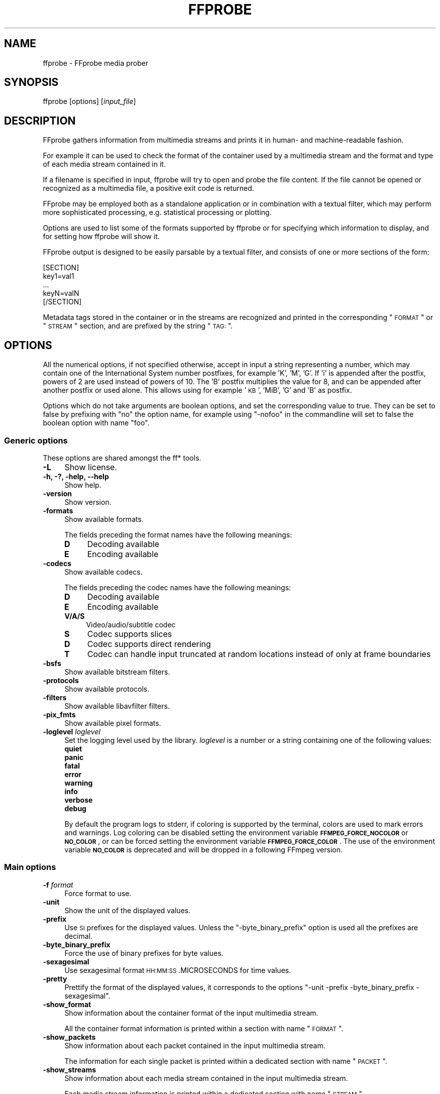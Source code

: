 .\" Automatically generated by Pod::Man 2.22 (Pod::Simple 3.07)
.\"
.\" Standard preamble:
.\" ========================================================================
.de Sp \" Vertical space (when we can't use .PP)
.if t .sp .5v
.if n .sp
..
.de Vb \" Begin verbatim text
.ft CW
.nf
.ne \\$1
..
.de Ve \" End verbatim text
.ft R
.fi
..
.\" Set up some character translations and predefined strings.  \*(-- will
.\" give an unbreakable dash, \*(PI will give pi, \*(L" will give a left
.\" double quote, and \*(R" will give a right double quote.  \*(C+ will
.\" give a nicer C++.  Capital omega is used to do unbreakable dashes and
.\" therefore won't be available.  \*(C` and \*(C' expand to `' in nroff,
.\" nothing in troff, for use with C<>.
.tr \(*W-
.ds C+ C\v'-.1v'\h'-1p'\s-2+\h'-1p'+\s0\v'.1v'\h'-1p'
.ie n \{\
.    ds -- \(*W-
.    ds PI pi
.    if (\n(.H=4u)&(1m=24u) .ds -- \(*W\h'-12u'\(*W\h'-12u'-\" diablo 10 pitch
.    if (\n(.H=4u)&(1m=20u) .ds -- \(*W\h'-12u'\(*W\h'-8u'-\"  diablo 12 pitch
.    ds L" ""
.    ds R" ""
.    ds C` ""
.    ds C' ""
'br\}
.el\{\
.    ds -- \|\(em\|
.    ds PI \(*p
.    ds L" ``
.    ds R" ''
'br\}
.\"
.\" Escape single quotes in literal strings from groff's Unicode transform.
.ie \n(.g .ds Aq \(aq
.el       .ds Aq '
.\"
.\" If the F register is turned on, we'll generate index entries on stderr for
.\" titles (.TH), headers (.SH), subsections (.SS), items (.Ip), and index
.\" entries marked with X<> in POD.  Of course, you'll have to process the
.\" output yourself in some meaningful fashion.
.ie \nF \{\
.    de IX
.    tm Index:\\$1\t\\n%\t"\\$2"
..
.    nr % 0
.    rr F
.\}
.el \{\
.    de IX
..
.\}
.\"
.\" Accent mark definitions (@(#)ms.acc 1.5 88/02/08 SMI; from UCB 4.2).
.\" Fear.  Run.  Save yourself.  No user-serviceable parts.
.    \" fudge factors for nroff and troff
.if n \{\
.    ds #H 0
.    ds #V .8m
.    ds #F .3m
.    ds #[ \f1
.    ds #] \fP
.\}
.if t \{\
.    ds #H ((1u-(\\\\n(.fu%2u))*.13m)
.    ds #V .6m
.    ds #F 0
.    ds #[ \&
.    ds #] \&
.\}
.    \" simple accents for nroff and troff
.if n \{\
.    ds ' \&
.    ds ` \&
.    ds ^ \&
.    ds , \&
.    ds ~ ~
.    ds /
.\}
.if t \{\
.    ds ' \\k:\h'-(\\n(.wu*8/10-\*(#H)'\'\h"|\\n:u"
.    ds ` \\k:\h'-(\\n(.wu*8/10-\*(#H)'\`\h'|\\n:u'
.    ds ^ \\k:\h'-(\\n(.wu*10/11-\*(#H)'^\h'|\\n:u'
.    ds , \\k:\h'-(\\n(.wu*8/10)',\h'|\\n:u'
.    ds ~ \\k:\h'-(\\n(.wu-\*(#H-.1m)'~\h'|\\n:u'
.    ds / \\k:\h'-(\\n(.wu*8/10-\*(#H)'\z\(sl\h'|\\n:u'
.\}
.    \" troff and (daisy-wheel) nroff accents
.ds : \\k:\h'-(\\n(.wu*8/10-\*(#H+.1m+\*(#F)'\v'-\*(#V'\z.\h'.2m+\*(#F'.\h'|\\n:u'\v'\*(#V'
.ds 8 \h'\*(#H'\(*b\h'-\*(#H'
.ds o \\k:\h'-(\\n(.wu+\w'\(de'u-\*(#H)/2u'\v'-.3n'\*(#[\z\(de\v'.3n'\h'|\\n:u'\*(#]
.ds d- \h'\*(#H'\(pd\h'-\w'~'u'\v'-.25m'\f2\(hy\fP\v'.25m'\h'-\*(#H'
.ds D- D\\k:\h'-\w'D'u'\v'-.11m'\z\(hy\v'.11m'\h'|\\n:u'
.ds th \*(#[\v'.3m'\s+1I\s-1\v'-.3m'\h'-(\w'I'u*2/3)'\s-1o\s+1\*(#]
.ds Th \*(#[\s+2I\s-2\h'-\w'I'u*3/5'\v'-.3m'o\v'.3m'\*(#]
.ds ae a\h'-(\w'a'u*4/10)'e
.ds Ae A\h'-(\w'A'u*4/10)'E
.    \" corrections for vroff
.if v .ds ~ \\k:\h'-(\\n(.wu*9/10-\*(#H)'\s-2\u~\d\s+2\h'|\\n:u'
.if v .ds ^ \\k:\h'-(\\n(.wu*10/11-\*(#H)'\v'-.4m'^\v'.4m'\h'|\\n:u'
.    \" for low resolution devices (crt and lpr)
.if \n(.H>23 .if \n(.V>19 \
\{\
.    ds : e
.    ds 8 ss
.    ds o a
.    ds d- d\h'-1'\(ga
.    ds D- D\h'-1'\(hy
.    ds th \o'bp'
.    ds Th \o'LP'
.    ds ae ae
.    ds Ae AE
.\}
.rm #[ #] #H #V #F C
.\" ========================================================================
.\"
.IX Title "FFPROBE 1"
.TH FFPROBE 1 "2011-10-13" " " " "
.\" For nroff, turn off justification.  Always turn off hyphenation; it makes
.\" way too many mistakes in technical documents.
.if n .ad l
.nh
.SH "NAME"
ffprobe \- FFprobe media prober
.SH "SYNOPSIS"
.IX Header "SYNOPSIS"
ffprobe [options] [\fIinput_file\fR]
.SH "DESCRIPTION"
.IX Header "DESCRIPTION"
FFprobe gathers information from multimedia streams and prints it in
human\- and machine-readable fashion.
.PP
For example it can be used to check the format of the container used
by a multimedia stream and the format and type of each media stream
contained in it.
.PP
If a filename is specified in input, ffprobe will try to open and
probe the file content. If the file cannot be opened or recognized as
a multimedia file, a positive exit code is returned.
.PP
FFprobe may be employed both as a standalone application or in
combination with a textual filter, which may perform more
sophisticated processing, e.g. statistical processing or plotting.
.PP
Options are used to list some of the formats supported by ffprobe or
for specifying which information to display, and for setting how
ffprobe will show it.
.PP
FFprobe output is designed to be easily parsable by a textual filter,
and consists of one or more sections of the form:
.PP
.Vb 5
\&        [SECTION]
\&        key1=val1
\&        ...
\&        keyN=valN
\&        [/SECTION]
.Ve
.PP
Metadata tags stored in the container or in the streams are recognized
and printed in the corresponding \*(L"\s-1FORMAT\s0\*(R" or \*(L"\s-1STREAM\s0\*(R" section, and
are prefixed by the string \*(L"\s-1TAG:\s0\*(R".
.SH "OPTIONS"
.IX Header "OPTIONS"
All the numerical options, if not specified otherwise, accept in input
a string representing a number, which may contain one of the
International System number postfixes, for example 'K', 'M', 'G'.
If 'i' is appended after the postfix, powers of 2 are used instead of
powers of 10. The 'B' postfix multiplies the value for 8, and can be
appended after another postfix or used alone. This allows using for
example '\s-1KB\s0', 'MiB', 'G' and 'B' as postfix.
.PP
Options which do not take arguments are boolean options, and set the
corresponding value to true. They can be set to false by prefixing
with \*(L"no\*(R" the option name, for example using \*(L"\-nofoo\*(R" in the
commandline will set to false the boolean option with name \*(L"foo\*(R".
.SS "Generic options"
.IX Subsection "Generic options"
These options are shared amongst the ff* tools.
.IP "\fB\-L\fR" 4
.IX Item "-L"
Show license.
.IP "\fB\-h, \-?, \-help, \-\-help\fR" 4
.IX Item "-h, -?, -help, --help"
Show help.
.IP "\fB\-version\fR" 4
.IX Item "-version"
Show version.
.IP "\fB\-formats\fR" 4
.IX Item "-formats"
Show available formats.
.Sp
The fields preceding the format names have the following meanings:
.RS 4
.IP "\fBD\fR" 4
.IX Item "D"
Decoding available
.IP "\fBE\fR" 4
.IX Item "E"
Encoding available
.RE
.RS 4
.RE
.IP "\fB\-codecs\fR" 4
.IX Item "-codecs"
Show available codecs.
.Sp
The fields preceding the codec names have the following meanings:
.RS 4
.IP "\fBD\fR" 4
.IX Item "D"
Decoding available
.IP "\fBE\fR" 4
.IX Item "E"
Encoding available
.IP "\fBV/A/S\fR" 4
.IX Item "V/A/S"
Video/audio/subtitle codec
.IP "\fBS\fR" 4
.IX Item "S"
Codec supports slices
.IP "\fBD\fR" 4
.IX Item "D"
Codec supports direct rendering
.IP "\fBT\fR" 4
.IX Item "T"
Codec can handle input truncated at random locations instead of only at frame boundaries
.RE
.RS 4
.RE
.IP "\fB\-bsfs\fR" 4
.IX Item "-bsfs"
Show available bitstream filters.
.IP "\fB\-protocols\fR" 4
.IX Item "-protocols"
Show available protocols.
.IP "\fB\-filters\fR" 4
.IX Item "-filters"
Show available libavfilter filters.
.IP "\fB\-pix_fmts\fR" 4
.IX Item "-pix_fmts"
Show available pixel formats.
.IP "\fB\-loglevel\fR \fIloglevel\fR" 4
.IX Item "-loglevel loglevel"
Set the logging level used by the library.
\&\fIloglevel\fR is a number or a string containing one of the following values:
.RS 4
.IP "\fBquiet\fR" 4
.IX Item "quiet"
.PD 0
.IP "\fBpanic\fR" 4
.IX Item "panic"
.IP "\fBfatal\fR" 4
.IX Item "fatal"
.IP "\fBerror\fR" 4
.IX Item "error"
.IP "\fBwarning\fR" 4
.IX Item "warning"
.IP "\fBinfo\fR" 4
.IX Item "info"
.IP "\fBverbose\fR" 4
.IX Item "verbose"
.IP "\fBdebug\fR" 4
.IX Item "debug"
.RE
.RS 4
.PD
.Sp
By default the program logs to stderr, if coloring is supported by the
terminal, colors are used to mark errors and warnings. Log coloring
can be disabled setting the environment variable
\&\fB\s-1FFMPEG_FORCE_NOCOLOR\s0\fR or \fB\s-1NO_COLOR\s0\fR, or can be forced setting
the environment variable \fB\s-1FFMPEG_FORCE_COLOR\s0\fR.
The use of the environment variable \fB\s-1NO_COLOR\s0\fR is deprecated and
will be dropped in a following FFmpeg version.
.RE
.SS "Main options"
.IX Subsection "Main options"
.IP "\fB\-f\fR \fIformat\fR" 4
.IX Item "-f format"
Force format to use.
.IP "\fB\-unit\fR" 4
.IX Item "-unit"
Show the unit of the displayed values.
.IP "\fB\-prefix\fR" 4
.IX Item "-prefix"
Use \s-1SI\s0 prefixes for the displayed values.
Unless the \*(L"\-byte_binary_prefix\*(R" option is used all the prefixes
are decimal.
.IP "\fB\-byte_binary_prefix\fR" 4
.IX Item "-byte_binary_prefix"
Force the use of binary prefixes for byte values.
.IP "\fB\-sexagesimal\fR" 4
.IX Item "-sexagesimal"
Use sexagesimal format \s-1HH:MM:SS\s0.MICROSECONDS for time values.
.IP "\fB\-pretty\fR" 4
.IX Item "-pretty"
Prettify the format of the displayed values, it corresponds to the
options \*(L"\-unit \-prefix \-byte_binary_prefix \-sexagesimal\*(R".
.IP "\fB\-show_format\fR" 4
.IX Item "-show_format"
Show information about the container format of the input multimedia
stream.
.Sp
All the container format information is printed within a section with
name \*(L"\s-1FORMAT\s0\*(R".
.IP "\fB\-show_packets\fR" 4
.IX Item "-show_packets"
Show information about each packet contained in the input multimedia
stream.
.Sp
The information for each single packet is printed within a dedicated
section with name \*(L"\s-1PACKET\s0\*(R".
.IP "\fB\-show_streams\fR" 4
.IX Item "-show_streams"
Show information about each media stream contained in the input
multimedia stream.
.Sp
Each media stream information is printed within a dedicated section
with name \*(L"\s-1STREAM\s0\*(R".
.SH "DEMUXERS"
.IX Header "DEMUXERS"
Demuxers are configured elements in FFmpeg which allow to read the
multimedia streams from a particular type of file.
.PP
When you configure your FFmpeg build, all the supported demuxers
are enabled by default. You can list all available ones using the
configure option \*(L"\-\-list\-demuxers\*(R".
.PP
You can disable all the demuxers using the configure option
\&\*(L"\-\-disable\-demuxers\*(R", and selectively enable a single demuxer with
the option "\-\-enable\-demuxer=\fI\s-1DEMUXER\s0\fR\*(L", or disable it
with the option \*(R"\-\-disable\-demuxer=\fI\s-1DEMUXER\s0\fR".
.PP
The option \*(L"\-formats\*(R" of the ff* tools will display the list of
enabled demuxers.
.PP
The description of some of the currently available demuxers follows.
.SS "image2"
.IX Subsection "image2"
Image file demuxer.
.PP
This demuxer reads from a list of image files specified by a pattern.
.PP
The pattern may contain the string \*(L"%d\*(R" or "%0\fIN\fRd\*(L", which
specifies the position of the characters representing a sequential
number in each filename matched by the pattern. If the form
\&\*(R"%d0\fIN\fRd" is used, the string representing the number in each
filename is 0\-padded and \fIN\fR is the total number of 0\-padded
digits representing the number. The literal character '%' can be
specified in the pattern with the string \*(L"%%\*(R".
.PP
If the pattern contains \*(L"%d\*(R" or "%0\fIN\fRd", the first filename of
the file list specified by the pattern must contain a number
inclusively contained between 0 and 4, all the following numbers must
be sequential. This limitation may be hopefully fixed.
.PP
The pattern may contain a suffix which is used to automatically
determine the format of the images contained in the files.
.PP
For example the pattern \*(L"img\-%03d.bmp\*(R" will match a sequence of
filenames of the form \fIimg\-001.bmp\fR, \fIimg\-002.bmp\fR, ...,
\&\fIimg\-010.bmp\fR, etc.; the pattern \*(L"i%%m%%g\-%d.jpg\*(R" will match a
sequence of filenames of the form \fIi%m%g\-1.jpg\fR,
\&\fIi%m%g\-2.jpg\fR, ..., \fIi%m%g\-10.jpg\fR, etc.
.PP
The size, the pixel format, and the format of each image must be the
same for all the files in the sequence.
.PP
The following example shows how to use \fIffmpeg\fR for creating a
video from the images in the file sequence \fIimg\-001.jpeg\fR,
\&\fIimg\-002.jpeg\fR, ..., assuming an input framerate of 10 frames per
second:
.PP
.Vb 1
\&        ffmpeg \-r 10 \-f image2 \-i \*(Aqimg\-%03d.jpeg\*(Aq out.avi
.Ve
.PP
Note that the pattern must not necessarily contain \*(L"%d\*(R" or
"%0\fIN\fRd", for example to convert a single image file
\&\fIimg.jpeg\fR you can employ the command:
.PP
.Vb 1
\&        ffmpeg \-f image2 \-i img.jpeg img.png
.Ve
.SH "MUXERS"
.IX Header "MUXERS"
Muxers are configured elements in FFmpeg which allow writing
multimedia streams to a particular type of file.
.PP
When you configure your FFmpeg build, all the supported muxers
are enabled by default. You can list all available muxers using the
configure option \f(CW\*(C`\-\-list\-muxers\*(C'\fR.
.PP
You can disable all the muxers with the configure option
\&\f(CW\*(C`\-\-disable\-muxers\*(C'\fR and selectively enable / disable single muxers
with the options \f(CW\*(C`\-\-enable\-muxer=\f(CIMUXER\f(CW\*(C'\fR /
\&\f(CW\*(C`\-\-disable\-muxer=\f(CIMUXER\f(CW\*(C'\fR.
.PP
The option \f(CW\*(C`\-formats\*(C'\fR of the ff* tools will display the list of
enabled muxers.
.PP
A description of some of the currently available muxers follows.
.SS "crc"
.IX Subsection "crc"
\&\s-1CRC\s0 (Cyclic Redundancy Check) testing format.
.PP
This muxer computes and prints the Adler\-32 \s-1CRC\s0 of all the input audio
and video frames. By default audio frames are converted to signed
16\-bit raw audio and video frames to raw video before computing the
\&\s-1CRC\s0.
.PP
The output of the muxer consists of a single line of the form:
CRC=0x\fI\s-1CRC\s0\fR, where \fI\s-1CRC\s0\fR is a hexadecimal number 0\-padded to
8 digits containing the \s-1CRC\s0 for all the decoded input frames.
.PP
For example to compute the \s-1CRC\s0 of the input, and store it in the file
\&\fIout.crc\fR:
.PP
.Vb 1
\&        ffmpeg \-i INPUT \-f crc out.crc
.Ve
.PP
You can print the \s-1CRC\s0 to stdout with the command:
.PP
.Vb 1
\&        ffmpeg \-i INPUT \-f crc \-
.Ve
.PP
You can select the output format of each frame with \fIffmpeg\fR by
specifying the audio and video codec and format. For example to
compute the \s-1CRC\s0 of the input audio converted to \s-1PCM\s0 unsigned 8\-bit
and the input video converted to \s-1MPEG\-2\s0 video, use the command:
.PP
.Vb 1
\&        ffmpeg \-i INPUT \-acodec pcm_u8 \-vcodec mpeg2video \-f crc \-
.Ve
.PP
See also the \f(CW\*(C`framecrc\*(C'\fR muxer.
.SS "framecrc"
.IX Subsection "framecrc"
Per-frame \s-1CRC\s0 (Cyclic Redundancy Check) testing format.
.PP
This muxer computes and prints the Adler\-32 \s-1CRC\s0 for each decoded audio
and video frame. By default audio frames are converted to signed
16\-bit raw audio and video frames to raw video before computing the
\&\s-1CRC\s0.
.PP
The output of the muxer consists of a line for each audio and video
frame of the form: \fIstream_index\fR, \fIframe_dts\fR,
\&\fIframe_size\fR, 0x\fI\s-1CRC\s0\fR, where \fI\s-1CRC\s0\fR is a hexadecimal
number 0\-padded to 8 digits containing the \s-1CRC\s0 of the decoded frame.
.PP
For example to compute the \s-1CRC\s0 of each decoded frame in the input, and
store it in the file \fIout.crc\fR:
.PP
.Vb 1
\&        ffmpeg \-i INPUT \-f framecrc out.crc
.Ve
.PP
You can print the \s-1CRC\s0 of each decoded frame to stdout with the command:
.PP
.Vb 1
\&        ffmpeg \-i INPUT \-f framecrc \-
.Ve
.PP
You can select the output format of each frame with \fIffmpeg\fR by
specifying the audio and video codec and format. For example, to
compute the \s-1CRC\s0 of each decoded input audio frame converted to \s-1PCM\s0
unsigned 8\-bit and of each decoded input video frame converted to
\&\s-1MPEG\-2\s0 video, use the command:
.PP
.Vb 1
\&        ffmpeg \-i INPUT \-acodec pcm_u8 \-vcodec mpeg2video \-f framecrc \-
.Ve
.PP
See also the \f(CW\*(C`crc\*(C'\fR muxer.
.SS "image2"
.IX Subsection "image2"
Image file muxer.
.PP
The image file muxer writes video frames to image files.
.PP
The output filenames are specified by a pattern, which can be used to
produce sequentially numbered series of files.
The pattern may contain the string \*(L"%d\*(R" or "%0\fIN\fRd\*(L", this string
specifies the position of the characters representing a numbering in
the filenames. If the form \*(R"%0\fIN\fRd" is used, the string
representing the number in each filename is 0\-padded to \fIN\fR
digits. The literal character '%' can be specified in the pattern with
the string \*(L"%%\*(R".
.PP
If the pattern contains \*(L"%d\*(R" or "%0\fIN\fRd", the first filename of
the file list specified will contain the number 1, all the following
numbers will be sequential.
.PP
The pattern may contain a suffix which is used to automatically
determine the format of the image files to write.
.PP
For example the pattern \*(L"img\-%03d.bmp\*(R" will specify a sequence of
filenames of the form \fIimg\-001.bmp\fR, \fIimg\-002.bmp\fR, ...,
\&\fIimg\-010.bmp\fR, etc.
The pattern \*(L"img%%\-%d.jpg\*(R" will specify a sequence of filenames of the
form \fIimg%\-1.jpg\fR, \fIimg%\-2.jpg\fR, ..., \fIimg%\-10.jpg\fR,
etc.
.PP
The following example shows how to use \fIffmpeg\fR for creating a
sequence of files \fIimg\-001.jpeg\fR, \fIimg\-002.jpeg\fR, ...,
taking one image every second from the input video:
.PP
.Vb 1
\&        ffmpeg \-i in.avi \-r 1 \-f image2 \*(Aqimg\-%03d.jpeg\*(Aq
.Ve
.PP
Note that with \fIffmpeg\fR, if the format is not specified with the
\&\f(CW\*(C`\-f\*(C'\fR option and the output filename specifies an image file
format, the image2 muxer is automatically selected, so the previous
command can be written as:
.PP
.Vb 1
\&        ffmpeg \-i in.avi \-r 1 \*(Aqimg\-%03d.jpeg\*(Aq
.Ve
.PP
Note also that the pattern must not necessarily contain \*(L"%d\*(R" or
"%0\fIN\fRd", for example to create a single image file
\&\fIimg.jpeg\fR from the input video you can employ the command:
.PP
.Vb 1
\&        ffmpeg \-i in.avi \-f image2 \-vframes 1 img.jpeg
.Ve
.PP
The image muxer supports the .Y.U.V image file format. This format is
special in that that each image frame consists of three files, for
each of the \s-1YUV420P\s0 components. To read or write this image file format,
specify the name of the '.Y' file. The muxer will automatically open the
\&'.U' and '.V' files as required.
.SS "mpegts"
.IX Subsection "mpegts"
\&\s-1MPEG\s0 transport stream muxer.
.PP
This muxer implements \s-1ISO\s0 13818\-1 and part of \s-1ETSI\s0 \s-1EN\s0 300 468.
.PP
The muxer options are:
.IP "\fB\-mpegts_original_network_id\fR \fInumber\fR" 4
.IX Item "-mpegts_original_network_id number"
Set the original_network_id (default 0x0001). This is unique identifier
of a network in \s-1DVB\s0. Its main use is in the unique identification of a
service through the path Original_Network_ID, Transport_Stream_ID.
.IP "\fB\-mpegts_transport_stream_id\fR \fInumber\fR" 4
.IX Item "-mpegts_transport_stream_id number"
Set the transport_stream_id (default 0x0001). This identifies a
transponder in \s-1DVB\s0.
.IP "\fB\-mpegts_service_id\fR \fInumber\fR" 4
.IX Item "-mpegts_service_id number"
Set the service_id (default 0x0001) also known as program in \s-1DVB\s0.
.IP "\fB\-mpegts_pmt_start_pid\fR \fInumber\fR" 4
.IX Item "-mpegts_pmt_start_pid number"
Set the first \s-1PID\s0 for \s-1PMT\s0 (default 0x1000, max 0x1f00).
.IP "\fB\-mpegts_start_pid\fR \fInumber\fR" 4
.IX Item "-mpegts_start_pid number"
Set the first \s-1PID\s0 for data packets (default 0x0100, max 0x0f00).
.PP
The recognized metadata settings in mpegts muxer are \f(CW\*(C`service_provider\*(C'\fR
and \f(CW\*(C`service_name\*(C'\fR. If they are not set the default for
\&\f(CW\*(C`service_provider\*(C'\fR is \*(L"FFmpeg\*(R" and the default for
\&\f(CW\*(C`service_name\*(C'\fR is \*(L"Service01\*(R".
.PP
.Vb 9
\&        ffmpeg \-i file.mpg \-acodec copy \-vcodec copy \e
\&             \-mpegts_original_network_id 0x1122 \e
\&             \-mpegts_transport_stream_id 0x3344 \e
\&             \-mpegts_service_id 0x5566 \e
\&             \-mpegts_pmt_start_pid 0x1500 \e
\&             \-mpegts_start_pid 0x150 \e
\&             \-metadata service_provider="Some provider" \e
\&             \-metadata service_name="Some Channel" \e
\&             \-y out.ts
.Ve
.SS "null"
.IX Subsection "null"
Null muxer.
.PP
This muxer does not generate any output file, it is mainly useful for
testing or benchmarking purposes.
.PP
For example to benchmark decoding with \fIffmpeg\fR you can use the
command:
.PP
.Vb 1
\&        ffmpeg \-benchmark \-i INPUT \-f null out.null
.Ve
.PP
Note that the above command does not read or write the \fIout.null\fR
file, but specifying the output file is required by the \fIffmpeg\fR
syntax.
.PP
Alternatively you can write the command as:
.PP
.Vb 1
\&        ffmpeg \-benchmark \-i INPUT \-f null \-
.Ve
.SH "PROTOCOLS"
.IX Header "PROTOCOLS"
Protocols are configured elements in FFmpeg which allow to access
resources which require the use of a particular protocol.
.PP
When you configure your FFmpeg build, all the supported protocols are
enabled by default. You can list all available ones using the
configure option \*(L"\-\-list\-protocols\*(R".
.PP
You can disable all the protocols using the configure option
\&\*(L"\-\-disable\-protocols\*(R", and selectively enable a protocol using the
option "\-\-enable\-protocol=\fI\s-1PROTOCOL\s0\fR\*(L", or you can disable a
particular protocol using the option
\&\*(R"\-\-disable\-protocol=\fI\s-1PROTOCOL\s0\fR".
.PP
The option \*(L"\-protocols\*(R" of the ff* tools will display the list of
supported protocols.
.PP
A description of the currently available protocols follows.
.SS "applehttp"
.IX Subsection "applehttp"
Read Apple \s-1HTTP\s0 Live Streaming compliant segmented stream as
a uniform one. The M3U8 playlists describing the segments can be
remote \s-1HTTP\s0 resources or local files, accessed using the standard
file protocol.
\&\s-1HTTP\s0 is default, specific protocol can be declared by specifying
"+\fIproto\fR" after the applehttp \s-1URI\s0 scheme name, where \fIproto\fR
is either \*(L"file\*(R" or \*(L"http\*(R".
.PP
.Vb 3
\&        applehttp://host/path/to/remote/resource.m3u8
\&        applehttp+http://host/path/to/remote/resource.m3u8
\&        applehttp+file://path/to/local/resource.m3u8
.Ve
.SS "concat"
.IX Subsection "concat"
Physical concatenation protocol.
.PP
Allow to read and seek from many resource in sequence as if they were
a unique resource.
.PP
A \s-1URL\s0 accepted by this protocol has the syntax:
.PP
.Vb 1
\&        concat:<URL1>|<URL2>|...|<URLN>
.Ve
.PP
where \fI\s-1URL1\s0\fR, \fI\s-1URL2\s0\fR, ..., \fI\s-1URLN\s0\fR are the urls of the
resource to be concatenated, each one possibly specifying a distinct
protocol.
.PP
For example to read a sequence of files \fIsplit1.mpeg\fR,
\&\fIsplit2.mpeg\fR, \fIsplit3.mpeg\fR with \fIffplay\fR use the
command:
.PP
.Vb 1
\&        ffplay concat:split1.mpeg\e|split2.mpeg\e|split3.mpeg
.Ve
.PP
Note that you may need to escape the character \*(L"|\*(R" which is special for
many shells.
.SS "file"
.IX Subsection "file"
File access protocol.
.PP
Allow to read from or read to a file.
.PP
For example to read from a file \fIinput.mpeg\fR with \fIffmpeg\fR
use the command:
.PP
.Vb 1
\&        ffmpeg \-i file:input.mpeg output.mpeg
.Ve
.PP
The ff* tools default to the file protocol, that is a resource
specified with the name \*(L"\s-1FILE\s0.mpeg\*(R" is interpreted as the \s-1URL\s0
\&\*(L"file:FILE.mpeg\*(R".
.SS "gopher"
.IX Subsection "gopher"
Gopher protocol.
.SS "http"
.IX Subsection "http"
\&\s-1HTTP\s0 (Hyper Text Transfer Protocol).
.SS "mmst"
.IX Subsection "mmst"
\&\s-1MMS\s0 (Microsoft Media Server) protocol over \s-1TCP\s0.
.SS "mmsh"
.IX Subsection "mmsh"
\&\s-1MMS\s0 (Microsoft Media Server) protocol over \s-1HTTP\s0.
.PP
The required syntax is:
.PP
.Vb 1
\&        mmsh://<server>[:<port>][/<app>][/<playpath>]
.Ve
.SS "md5"
.IX Subsection "md5"
\&\s-1MD5\s0 output protocol.
.PP
Computes the \s-1MD5\s0 hash of the data to be written, and on close writes
this to the designated output or stdout if none is specified. It can
be used to test muxers without writing an actual file.
.PP
Some examples follow.
.PP
.Vb 2
\&        # Write the MD5 hash of the encoded AVI file to the file output.avi.md5.
\&        ffmpeg \-i input.flv \-f avi \-y md5:output.avi.md5
\&        
\&        # Write the MD5 hash of the encoded AVI file to stdout.
\&        ffmpeg \-i input.flv \-f avi \-y md5:
.Ve
.PP
Note that some formats (typically \s-1MOV\s0) require the output protocol to
be seekable, so they will fail with the \s-1MD5\s0 output protocol.
.SS "pipe"
.IX Subsection "pipe"
\&\s-1UNIX\s0 pipe access protocol.
.PP
Allow to read and write from \s-1UNIX\s0 pipes.
.PP
The accepted syntax is:
.PP
.Vb 1
\&        pipe:[<number>]
.Ve
.PP
\&\fInumber\fR is the number corresponding to the file descriptor of the
pipe (e.g. 0 for stdin, 1 for stdout, 2 for stderr).  If \fInumber\fR
is not specified, by default the stdout file descriptor will be used
for writing, stdin for reading.
.PP
For example to read from stdin with \fIffmpeg\fR:
.PP
.Vb 3
\&        cat test.wav | ffmpeg \-i pipe:0
\&        # ...this is the same as...
\&        cat test.wav | ffmpeg \-i pipe:
.Ve
.PP
For writing to stdout with \fIffmpeg\fR:
.PP
.Vb 3
\&        ffmpeg \-i test.wav \-f avi pipe:1 | cat > test.avi
\&        # ...this is the same as...
\&        ffmpeg \-i test.wav \-f avi pipe: | cat > test.avi
.Ve
.PP
Note that some formats (typically \s-1MOV\s0), require the output protocol to
be seekable, so they will fail with the pipe output protocol.
.SS "rtmp"
.IX Subsection "rtmp"
Real-Time Messaging Protocol.
.PP
The Real-Time Messaging Protocol (\s-1RTMP\s0) is used for streaming multimea\*^XX
dia content across a \s-1TCP/IP\s0 network.
.PP
The required syntax is:
.PP
.Vb 1
\&        rtmp://<server>[:<port>][/<app>][/<playpath>]
.Ve
.PP
The accepted parameters are:
.IP "\fBserver\fR" 4
.IX Item "server"
The address of the \s-1RTMP\s0 server.
.IP "\fBport\fR" 4
.IX Item "port"
The number of the \s-1TCP\s0 port to use (by default is 1935).
.IP "\fBapp\fR" 4
.IX Item "app"
It is the name of the application to access. It usually corresponds to
the path where the application is installed on the \s-1RTMP\s0 server
(e.g. \fI/ondemand/\fR, \fI/flash/live/\fR, etc.).
.IP "\fBplaypath\fR" 4
.IX Item "playpath"
It is the path or name of the resource to play with reference to the
application specified in \fIapp\fR, may be prefixed by \*(L"mp4:\*(R".
.PP
For example to read with \fIffplay\fR a multimedia resource named
\&\*(L"sample\*(R" from the application \*(L"vod\*(R" from an \s-1RTMP\s0 server \*(L"myserver\*(R":
.PP
.Vb 1
\&        ffplay rtmp://myserver/vod/sample
.Ve
.SS "rtmp, rtmpe, rtmps, rtmpt, rtmpte"
.IX Subsection "rtmp, rtmpe, rtmps, rtmpt, rtmpte"
Real-Time Messaging Protocol and its variants supported through
librtmp.
.PP
Requires the presence of the librtmp headers and library during
configuration. You need to explicitely configure the build with
\&\*(L"\-\-enable\-librtmp\*(R". If enabled this will replace the native \s-1RTMP\s0
protocol.
.PP
This protocol provides most client functions and a few server
functions needed to support \s-1RTMP\s0, \s-1RTMP\s0 tunneled in \s-1HTTP\s0 (\s-1RTMPT\s0),
encrypted \s-1RTMP\s0 (\s-1RTMPE\s0), \s-1RTMP\s0 over \s-1SSL/TLS\s0 (\s-1RTMPS\s0) and tunneled
variants of these encrypted types (\s-1RTMPTE\s0, \s-1RTMPTS\s0).
.PP
The required syntax is:
.PP
.Vb 1
\&        <rtmp_proto>://<server>[:<port>][/<app>][/<playpath>] <options>
.Ve
.PP
where \fIrtmp_proto\fR is one of the strings \*(L"rtmp\*(R", \*(L"rtmpt\*(R", \*(L"rtmpe\*(R",
\&\*(L"rtmps\*(R", \*(L"rtmpte\*(R", \*(L"rtmpts\*(R" corresponding to each \s-1RTMP\s0 variant, and
\&\fIserver\fR, \fIport\fR, \fIapp\fR and \fIplaypath\fR have the same
meaning as specified for the \s-1RTMP\s0 native protocol.
\&\fIoptions\fR contains a list of space-separated options of the form
\&\fIkey\fR=\fIval\fR.
.PP
See the librtmp manual page (man 3 librtmp) for more information.
.PP
For example, to stream a file in real-time to an \s-1RTMP\s0 server using
\&\fIffmpeg\fR:
.PP
.Vb 1
\&        ffmpeg \-re \-i myfile \-f flv rtmp://myserver/live/mystream
.Ve
.PP
To play the same stream using \fIffplay\fR:
.PP
.Vb 1
\&        ffplay "rtmp://myserver/live/mystream live=1"
.Ve
.SS "rtp"
.IX Subsection "rtp"
Real-Time Protocol.
.SS "rtsp"
.IX Subsection "rtsp"
\&\s-1RTSP\s0 is not technically a protocol handler in libavformat, it is a demuxer
and muxer. The demuxer supports both normal \s-1RTSP\s0 (with data transferred
over \s-1RTP\s0; this is used by e.g. Apple and Microsoft) and Real-RTSP (with
data transferred over \s-1RDT\s0).
.PP
The muxer can be used to send a stream using \s-1RTSP\s0 \s-1ANNOUNCE\s0 to a server
supporting it (currently Darwin Streaming Server and Mischa Spiegelmock's
\&\s-1RTSP\s0 server, <\fBhttp://github.com/revmischa/rtsp\-server\fR>).
.PP
The required syntax for a \s-1RTSP\s0 url is:
.PP
.Vb 1
\&        rtsp://<hostname>[:<port>]/<path>[?<options>]
.Ve
.PP
\&\fIoptions\fR is a \f(CW\*(C`&\*(C'\fR\-separated list. The following options
are supported:
.IP "\fBudp\fR" 4
.IX Item "udp"
Use \s-1UDP\s0 as lower transport protocol.
.IP "\fBtcp\fR" 4
.IX Item "tcp"
Use \s-1TCP\s0 (interleaving within the \s-1RTSP\s0 control channel) as lower
transport protocol.
.IP "\fBmulticast\fR" 4
.IX Item "multicast"
Use \s-1UDP\s0 multicast as lower transport protocol.
.IP "\fBhttp\fR" 4
.IX Item "http"
Use \s-1HTTP\s0 tunneling as lower transport protocol, which is useful for
passing proxies.
.IP "\fBfilter_src\fR" 4
.IX Item "filter_src"
Accept packets only from negotiated peer address and port.
.PP
Multiple lower transport protocols may be specified, in that case they are
tried one at a time (if the setup of one fails, the next one is tried).
For the muxer, only the \f(CW\*(C`tcp\*(C'\fR and \f(CW\*(C`udp\*(C'\fR options are supported.
.PP
When receiving data over \s-1UDP\s0, the demuxer tries to reorder received packets
(since they may arrive out of order, or packets may get lost totally). In
order for this to be enabled, a maximum delay must be specified in the
\&\f(CW\*(C`max_delay\*(C'\fR field of AVFormatContext.
.PP
When watching multi-bitrate Real-RTSP streams with \fIffplay\fR, the
streams to display can be chosen with \f(CW\*(C`\-vst\*(C'\fR \fIn\fR and
\&\f(CW\*(C`\-ast\*(C'\fR \fIn\fR for video and audio respectively, and can be switched
on the fly by pressing \f(CW\*(C`v\*(C'\fR and \f(CW\*(C`a\*(C'\fR.
.PP
Example command lines:
.PP
To watch a stream over \s-1UDP\s0, with a max reordering delay of 0.5 seconds:
.PP
.Vb 1
\&        ffplay \-max_delay 500000 rtsp://server/video.mp4?udp
.Ve
.PP
To watch a stream tunneled over \s-1HTTP:\s0
.PP
.Vb 1
\&        ffplay rtsp://server/video.mp4?http
.Ve
.PP
To send a stream in realtime to a \s-1RTSP\s0 server, for others to watch:
.PP
.Vb 1
\&        ffmpeg \-re \-i <input> \-f rtsp \-muxdelay 0.1 rtsp://server/live.sdp
.Ve
.SS "sap"
.IX Subsection "sap"
Session Announcement Protocol (\s-1RFC\s0 2974). This is not technically a
protocol handler in libavformat, it is a muxer and demuxer.
It is used for signalling of \s-1RTP\s0 streams, by announcing the \s-1SDP\s0 for the
streams regularly on a separate port.
.PP
\fIMuxer\fR
.IX Subsection "Muxer"
.PP
The syntax for a \s-1SAP\s0 url given to the muxer is:
.PP
.Vb 1
\&        sap://<destination>[:<port>][?<options>]
.Ve
.PP
The \s-1RTP\s0 packets are sent to \fIdestination\fR on port \fIport\fR,
or to port 5004 if no port is specified.
\&\fIoptions\fR is a \f(CW\*(C`&\*(C'\fR\-separated list. The following options
are supported:
.IP "\fBannounce_addr=\fR\fIaddress\fR" 4
.IX Item "announce_addr=address"
Specify the destination \s-1IP\s0 address for sending the announcements to.
If omitted, the announcements are sent to the commonly used \s-1SAP\s0
announcement multicast address 224.2.127.254 (sap.mcast.net), or
ff0e::2:7ffe if \fIdestination\fR is an IPv6 address.
.IP "\fBannounce_port=\fR\fIport\fR" 4
.IX Item "announce_port=port"
Specify the port to send the announcements on, defaults to
9875 if not specified.
.IP "\fBttl=\fR\fIttl\fR" 4
.IX Item "ttl=ttl"
Specify the time to live value for the announcements and \s-1RTP\s0 packets,
defaults to 255.
.IP "\fBsame_port=\fR\fI0|1\fR" 4
.IX Item "same_port=0|1"
If set to 1, send all \s-1RTP\s0 streams on the same port pair. If zero (the
default), all streams are sent on unique ports, with each stream on a
port 2 numbers higher than the previous.
VLC/Live555 requires this to be set to 1, to be able to receive the stream.
The \s-1RTP\s0 stack in libavformat for receiving requires all streams to be sent
on unique ports.
.PP
Example command lines follow.
.PP
To broadcast a stream on the local subnet, for watching in \s-1VLC:\s0
.PP
.Vb 1
\&        ffmpeg \-re \-i <input> \-f sap sap://224.0.0.255?same_port=1
.Ve
.PP
Similarly, for watching in ffplay:
.PP
.Vb 1
\&        ffmpeg \-re \-i <input> \-f sap sap://224.0.0.255
.Ve
.PP
And for watching in ffplay, over IPv6:
.PP
.Vb 1
\&        ffmpeg \-re \-i <input> \-f sap sap://[ff0e::1:2:3:4]
.Ve
.PP
\fIDemuxer\fR
.IX Subsection "Demuxer"
.PP
The syntax for a \s-1SAP\s0 url given to the demuxer is:
.PP
.Vb 1
\&        sap://[<address>][:<port>]
.Ve
.PP
\&\fIaddress\fR is the multicast address to listen for announcements on,
if omitted, the default 224.2.127.254 (sap.mcast.net) is used. \fIport\fR
is the port that is listened on, 9875 if omitted.
.PP
The demuxers listens for announcements on the given address and port.
Once an announcement is received, it tries to receive that particular stream.
.PP
Example command lines follow.
.PP
To play back the first stream announced on the normal \s-1SAP\s0 multicast address:
.PP
.Vb 1
\&        ffplay sap://
.Ve
.PP
To play back the first stream announced on one the default IPv6 \s-1SAP\s0 multicast address:
.PP
.Vb 1
\&        ffplay sap://[ff0e::2:7ffe]
.Ve
.SS "tcp"
.IX Subsection "tcp"
Trasmission Control Protocol.
.SS "udp"
.IX Subsection "udp"
User Datagram Protocol.
.PP
The required syntax for a \s-1UDP\s0 url is:
.PP
.Vb 1
\&        udp://<hostname>:<port>[?<options>]
.Ve
.PP
\&\fIoptions\fR contains a list of &\-seperated options of the form \fIkey\fR=\fIval\fR.
Follow the list of supported options.
.IP "\fBbuffer_size=\fR\fIsize\fR" 4
.IX Item "buffer_size=size"
set the \s-1UDP\s0 buffer size in bytes
.IP "\fBlocalport=\fR\fIport\fR" 4
.IX Item "localport=port"
override the local \s-1UDP\s0 port to bind with
.IP "\fBpkt_size=\fR\fIsize\fR" 4
.IX Item "pkt_size=size"
set the size in bytes of \s-1UDP\s0 packets
.IP "\fBreuse=\fR\fI1|0\fR" 4
.IX Item "reuse=1|0"
explicitly allow or disallow reusing \s-1UDP\s0 sockets
.IP "\fBttl=\fR\fIttl\fR" 4
.IX Item "ttl=ttl"
set the time to live value (for multicast only)
.IP "\fBconnect=\fR\fI1|0\fR" 4
.IX Item "connect=1|0"
Initialize the \s-1UDP\s0 socket with \f(CW\*(C`connect()\*(C'\fR. In this case, the
destination address can't be changed with ff_udp_set_remote_url later.
If the destination address isn't known at the start, this option can
be specified in ff_udp_set_remote_url, too.
This allows finding out the source address for the packets with getsockname,
and makes writes return with \s-1AVERROR\s0(\s-1ECONNREFUSED\s0) if \*(L"destination
unreachable\*(R" is received.
For receiving, this gives the benefit of only receiving packets from
the specified peer address/port.
.PP
Some usage examples of the udp protocol with \fIffmpeg\fR follow.
.PP
To stream over \s-1UDP\s0 to a remote endpoint:
.PP
.Vb 1
\&        ffmpeg \-i <input> \-f <format> udp://<hostname>:<port>
.Ve
.PP
To stream in mpegts format over \s-1UDP\s0 using 188 sized \s-1UDP\s0 packets, using a large input buffer:
.PP
.Vb 1
\&        ffmpeg \-i <input> \-f mpegts udp://<hostname>:<port>?pkt_size=188&buffer_size=65535
.Ve
.PP
To receive over \s-1UDP\s0 from a remote endpoint:
.PP
.Vb 1
\&        ffmpeg \-i udp://[<multicast\-address>]:<port>
.Ve
.SH "INPUT DEVICES"
.IX Header "INPUT DEVICES"
Input devices are configured elements in FFmpeg which allow to access
the data coming from a multimedia device attached to your system.
.PP
When you configure your FFmpeg build, all the supported input devices
are enabled by default. You can list all available ones using the
configure option \*(L"\-\-list\-indevs\*(R".
.PP
You can disable all the input devices using the configure option
\&\*(L"\-\-disable\-indevs\*(R", and selectively enable an input device using the
option "\-\-enable\-indev=\fI\s-1INDEV\s0\fR\*(L", or you can disable a particular
input device using the option \*(R"\-\-disable\-indev=\fI\s-1INDEV\s0\fR".
.PP
The option \*(L"\-formats\*(R" of the ff* tools will display the list of
supported input devices (amongst the demuxers).
.PP
A description of the currently available input devices follows.
.SS "alsa"
.IX Subsection "alsa"
\&\s-1ALSA\s0 (Advanced Linux Sound Architecture) input device.
.PP
To enable this input device during configuration you need libasound
installed on your system.
.PP
This device allows capturing from an \s-1ALSA\s0 device. The name of the
device to capture has to be an \s-1ALSA\s0 card identifier.
.PP
An \s-1ALSA\s0 identifier has the syntax:
.PP
.Vb 1
\&        hw:<CARD>[,<DEV>[,<SUBDEV>]]
.Ve
.PP
where the \fI\s-1DEV\s0\fR and \fI\s-1SUBDEV\s0\fR components are optional.
.PP
The three arguments (in order: \fI\s-1CARD\s0\fR,\fI\s-1DEV\s0\fR,\fI\s-1SUBDEV\s0\fR)
specify card number or identifier, device number and subdevice number
(\-1 means any).
.PP
To see the list of cards currently recognized by your system check the
files \fI/proc/asound/cards\fR and \fI/proc/asound/devices\fR.
.PP
For example to capture with \fIffmpeg\fR from an \s-1ALSA\s0 device with
card id 0, you may run the command:
.PP
.Vb 1
\&        ffmpeg \-f alsa \-i hw:0 alsaout.wav
.Ve
.PP
For more information see:
<\fBhttp://www.alsa\-project.org/alsa\-doc/alsa\-lib/pcm.html\fR>
.SS "bktr"
.IX Subsection "bktr"
\&\s-1BSD\s0 video input device.
.SS "dv1394"
.IX Subsection "dv1394"
Linux \s-1DV\s0 1394 input device.
.SS "fbdev"
.IX Subsection "fbdev"
Linux framebuffer input device.
.PP
The Linux framebuffer is a graphic hardware-independent abstraction
layer to show graphics on a computer monitor, typically on the
console. It is accessed through a file device node, usually
\&\fI/dev/fb0\fR.
.PP
For more detailed information read the file
Documentation/fb/framebuffer.txt included in the Linux source tree.
.PP
To record from the framebuffer device \fI/dev/fb0\fR with
\&\fIffmpeg\fR:
.PP
.Vb 1
\&        ffmpeg \-f fbdev \-r 10 \-i /dev/fb0 out.avi
.Ve
.PP
You can take a single screenshot image with the command:
.PP
.Vb 1
\&        ffmpeg \-f fbdev \-vframes 1 \-r 1 \-i /dev/fb0 screenshot.jpeg
.Ve
.PP
See also <\fBhttp://linux\-fbdev.sourceforge.net/\fR>, and \fIfbset\fR\|(1).
.SS "jack"
.IX Subsection "jack"
\&\s-1JACK\s0 input device.
.PP
To enable this input device during configuration you need libjack
installed on your system.
.PP
A \s-1JACK\s0 input device creates one or more \s-1JACK\s0 writable clients, one for
each audio channel, with name \fIclient_name\fR:input_\fIN\fR, where
\&\fIclient_name\fR is the name provided by the application, and \fIN\fR
is a number which identifies the channel.
Each writable client will send the acquired data to the FFmpeg input
device.
.PP
Once you have created one or more \s-1JACK\s0 readable clients, you need to
connect them to one or more \s-1JACK\s0 writable clients.
.PP
To connect or disconnect \s-1JACK\s0 clients you can use the
\&\fIjack_connect\fR and \fIjack_disconnect\fR programs, or do it
through a graphical interface, for example with \fIqjackctl\fR.
.PP
To list the \s-1JACK\s0 clients and their properties you can invoke the command
\&\fIjack_lsp\fR.
.PP
Follows an example which shows how to capture a \s-1JACK\s0 readable client
with \fIffmpeg\fR.
.PP
.Vb 2
\&        # Create a JACK writable client with name "ffmpeg".
\&        $ ffmpeg \-f jack \-i ffmpeg \-y out.wav
\&        
\&        # Start the sample jack_metro readable client.
\&        $ jack_metro \-b 120 \-d 0.2 \-f 4000
\&        
\&        # List the current JACK clients.
\&        $ jack_lsp \-c
\&        system:capture_1
\&        system:capture_2
\&        system:playback_1
\&        system:playback_2
\&        ffmpeg:input_1
\&        metro:120_bpm
\&        
\&        # Connect metro to the ffmpeg writable client.
\&        $ jack_connect metro:120_bpm ffmpeg:input_1
.Ve
.PP
For more information read:
<\fBhttp://jackaudio.org/\fR>
.SS "libdc1394"
.IX Subsection "libdc1394"
\&\s-1IIDC1394\s0 input device, based on libdc1394 and libraw1394.
.SS "oss"
.IX Subsection "oss"
Open Sound System input device.
.PP
The filename to provide to the input device is the device node
representing the \s-1OSS\s0 input device, and is usually set to
\&\fI/dev/dsp\fR.
.PP
For example to grab from \fI/dev/dsp\fR using \fIffmpeg\fR use the
command:
.PP
.Vb 1
\&        ffmpeg \-f oss \-i /dev/dsp /tmp/oss.wav
.Ve
.PP
For more information about \s-1OSS\s0 see:
<\fBhttp://manuals.opensound.com/usersguide/dsp.html\fR>
.SS "sndio"
.IX Subsection "sndio"
sndio input device.
.PP
To enable this input device during configuration you need libsndio
installed on your system.
.PP
The filename to provide to the input device is the device node
representing the sndio input device, and is usually set to
\&\fI/dev/audio0\fR.
.PP
For example to grab from \fI/dev/audio0\fR using \fIffmpeg\fR use the
command:
.PP
.Vb 1
\&        ffmpeg \-f sndio \-i /dev/audio0 /tmp/oss.wav
.Ve
.SS "video4linux and video4linux2"
.IX Subsection "video4linux and video4linux2"
Video4Linux and Video4Linux2 input video devices.
.PP
The name of the device to grab is a file device node, usually Linux
systems tend to automatically create such nodes when the device
(e.g. an \s-1USB\s0 webcam) is plugged into the system, and has a name of the
kind \fI/dev/video\fIN\fI\fR, where \fIN\fR is a number associated to
the device.
.PP
Video4Linux and Video4Linux2 devices only support a limited set of
\&\fIwidth\fRx\fIheight\fR sizes and framerates. You can check which are
supported for example with the command \fIdov4l\fR for Video4Linux
devices and the command \fIv4l\-info\fR for Video4Linux2 devices.
.PP
If the size for the device is set to 0x0, the input device will
try to autodetect the size to use.
Only for the video4linux2 device, if the frame rate is set to 0/0 the
input device will use the frame rate value already set in the driver.
.PP
Video4Linux support is deprecated since Linux 2.6.30, and will be
dropped in later versions.
.PP
Follow some usage examples of the video4linux devices with the ff*
tools.
.PP
.Vb 3
\&        # Grab and show the input of a video4linux device, frame rate is set
\&        # to the default of 25/1.
\&        ffplay \-s 320x240 \-f video4linux /dev/video0
\&        
\&        # Grab and show the input of a video4linux2 device, autoadjust size.
\&        ffplay \-f video4linux2 /dev/video0
\&        
\&        # Grab and record the input of a video4linux2 device, autoadjust size,
\&        # frame rate value defaults to 0/0 so it is read from the video4linux2
\&        # driver.
\&        ffmpeg \-f video4linux2 \-i /dev/video0 out.mpeg
.Ve
.SS "vfwcap"
.IX Subsection "vfwcap"
VfW (Video for Windows) capture input device.
.PP
The filename passed as input is the capture driver number, ranging from
0 to 9. You may use \*(L"list\*(R" as filename to print a list of drivers. Any
other filename will be interpreted as device number 0.
.SS "x11grab"
.IX Subsection "x11grab"
X11 video input device.
.PP
This device allows to capture a region of an X11 display.
.PP
The filename passed as input has the syntax:
.PP
.Vb 1
\&        [<hostname>]:<display_number>.<screen_number>[+<x_offset>,<y_offset>]
.Ve
.PP
\&\fIhostname\fR:\fIdisplay_number\fR.\fIscreen_number\fR specifies the
X11 display name of the screen to grab from. \fIhostname\fR can be
ommitted, and defaults to \*(L"localhost\*(R". The environment variable
\&\fB\s-1DISPLAY\s0\fR contains the default display name.
.PP
\&\fIx_offset\fR and \fIy_offset\fR specify the offsets of the grabbed
area with respect to the top-left border of the X11 screen. They
default to 0.
.PP
Check the X11 documentation (e.g. man X) for more detailed information.
.PP
Use the \fIdpyinfo\fR program for getting basic information about the
properties of your X11 display (e.g. grep for \*(L"name\*(R" or \*(L"dimensions\*(R").
.PP
For example to grab from \fI:0.0\fR using \fIffmpeg\fR:
.PP
.Vb 1
\&        ffmpeg \-f x11grab \-r 25 \-s cif \-i :0.0 out.mpg
\&        
\&        # Grab at position 10,20.
\&        ffmpeg \-f x11grab \-25 \-s cif \-i :0.0+10,20 out.mpg
.Ve
.SH "SEE ALSO"
.IX Header "SEE ALSO"
\&\fIffmpeg\fR\|(1), \fIffplay\fR\|(1), \fIffserver\fR\|(1) and the FFmpeg \s-1HTML\s0 documentation
.SH "AUTHORS"
.IX Header "AUTHORS"
The FFmpeg developers
